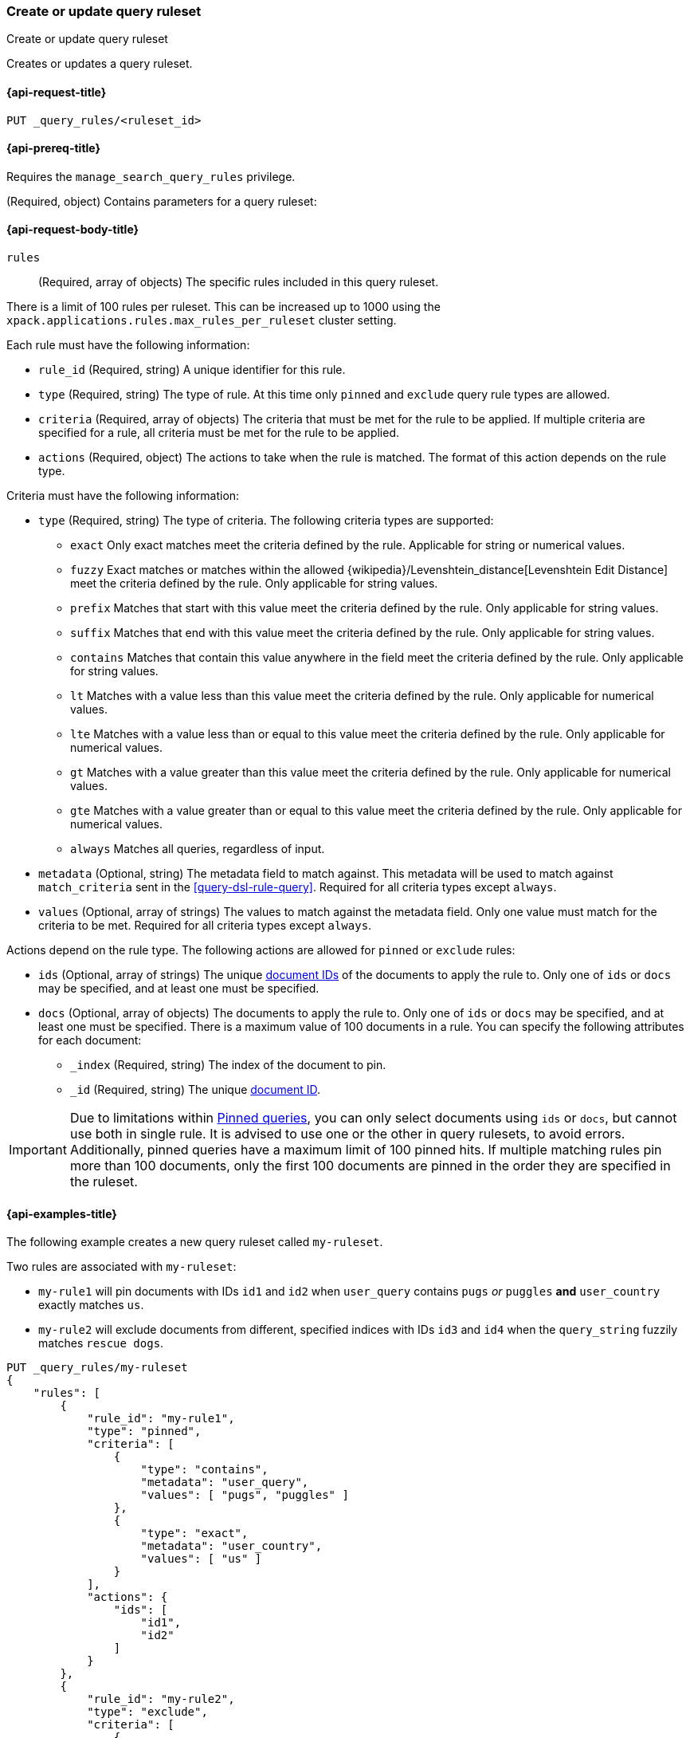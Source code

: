[role="xpack"]
[[put-query-ruleset]]
=== Create or update query ruleset

++++
<titleabbrev>Create or update query ruleset</titleabbrev>
++++

Creates or updates a query ruleset.

[[put-query-ruleset-request]]
==== {api-request-title}

`PUT _query_rules/<ruleset_id>`

[[put-query-ruleset-prereqs]]
==== {api-prereq-title}

Requires the `manage_search_query_rules` privilege.

[role="child_attributes"]
[[put-query-ruleset-request-body]]
(Required, object) Contains parameters for a query ruleset:

==== {api-request-body-title}

`rules`::
(Required, array of objects) The specific rules included in this query ruleset.

There is a limit of 100 rules per ruleset.
This can be increased up to 1000 using the `xpack.applications.rules.max_rules_per_ruleset` cluster setting.

Each rule must have the following information:

- `rule_id` (Required, string) A unique identifier for this rule.
- `type` (Required, string) The type of rule.
At this time only `pinned` and `exclude` query rule types are allowed.
- `criteria` (Required, array of objects) The criteria that must be met for the rule to be applied.
If multiple criteria are specified for a rule, all criteria must be met for the rule to be applied.
- `actions` (Required, object) The actions to take when the rule is matched.
The format of this action depends on the rule type.

Criteria must have the following information:

- `type` (Required, string) The type of criteria.
The following criteria types are supported:
+
--
- `exact`
Only exact matches meet the criteria defined by the rule.
Applicable for string or numerical values.
- `fuzzy`
Exact matches or matches within the allowed {wikipedia}/Levenshtein_distance[Levenshtein Edit Distance] meet the criteria defined by the rule.
Only applicable for string values.
- `prefix`
Matches that start with this value meet the criteria defined by the rule.
Only applicable for string values.
- `suffix`
Matches that end with this value meet the criteria defined by the rule.
Only applicable for string values.
- `contains`
Matches that contain this value anywhere in the field meet the criteria defined by the rule.
Only applicable for string values.
- `lt`
Matches with a value less than this value meet the criteria defined by the rule.
Only applicable for numerical values.
- `lte`
Matches with a value less than or equal to this value meet the criteria defined by the rule.
Only applicable for numerical values.
- `gt`
Matches with a value greater than this value meet the criteria defined by the rule.
Only applicable for numerical values.
- `gte`
Matches with a value greater than or equal to this value meet the criteria defined by the rule.
Only applicable for numerical values.
- `always`
Matches all queries, regardless of input.
--
- `metadata` (Optional, string) The metadata field to match against.
This metadata will be used to match against `match_criteria` sent in the <<query-dsl-rule-query>>.
Required for all criteria types except `always`.
- `values` (Optional, array of strings) The values to match against the metadata field.
Only one value must match for the criteria to be met.
Required for all criteria types except `always`.

Actions depend on the rule type.
The following actions are allowed for `pinned` or `exclude` rules:

- `ids` (Optional, array of strings) The unique <<mapping-id-field, document IDs>> of the documents to apply the rule to.
Only one of `ids` or `docs` may be specified, and at least one must be specified.
- `docs` (Optional, array of objects) The documents to apply the rule to.
Only one of `ids` or `docs` may be specified, and at least one must be specified.
There is a maximum value of 100 documents in a rule.
You can specify the following attributes for each document:
+
--
- `_index` (Required, string) The index of the document to pin.
- `_id` (Required, string) The unique <<mapping-id-field, document ID>>.
--

IMPORTANT: Due to limitations within <<query-dsl-pinned-query,Pinned queries>>, you can only select documents using `ids` or `docs`, but cannot use both in single rule.
It is advised to use one or the other in query rulesets, to avoid errors.
Additionally, pinned queries have a maximum limit of 100 pinned hits.
If multiple matching rules pin more than 100 documents, only the first 100 documents are pinned in the order they are specified in the ruleset.

[[put-query-ruleset-example]]
==== {api-examples-title}

The following example creates a new query ruleset called `my-ruleset`.

Two rules are associated with `my-ruleset`:

- `my-rule1` will pin documents with IDs `id1` and `id2` when `user_query` contains `pugs` _or_ `puggles` **and** `user_country` exactly matches `us`.
- `my-rule2` will exclude documents from different, specified indices with IDs `id3` and `id4` when the `query_string` fuzzily matches `rescue dogs`.

[source,console]
----
PUT _query_rules/my-ruleset
{
    "rules": [
        {
            "rule_id": "my-rule1",
            "type": "pinned",
            "criteria": [
                {
                    "type": "contains",
                    "metadata": "user_query",
                    "values": [ "pugs", "puggles" ]
                },
                {
                    "type": "exact",
                    "metadata": "user_country",
                    "values": [ "us" ]
                }
            ],
            "actions": {
                "ids": [
                    "id1",
                    "id2"
                ]
            }
        },
        {
            "rule_id": "my-rule2",
            "type": "exclude",
            "criteria": [
                {
                    "type": "fuzzy",
                    "metadata": "user_query",
                    "values": [ "rescue dogs" ]
                }
            ],
            "actions": {
                "docs": [
                    {
                        "_index": "index1",
                        "_id": "id3"
                    },
                    {
                        "_index": "index2",
                        "_id": "id4"
                    }
                ]
            }
        }
    ]
}
----
// TESTSETUP

//////////////////////////

[source,console]
--------------------------------------------------
DELETE _query_rules/my-ruleset
--------------------------------------------------
// TEARDOWN

//////////////////////////
